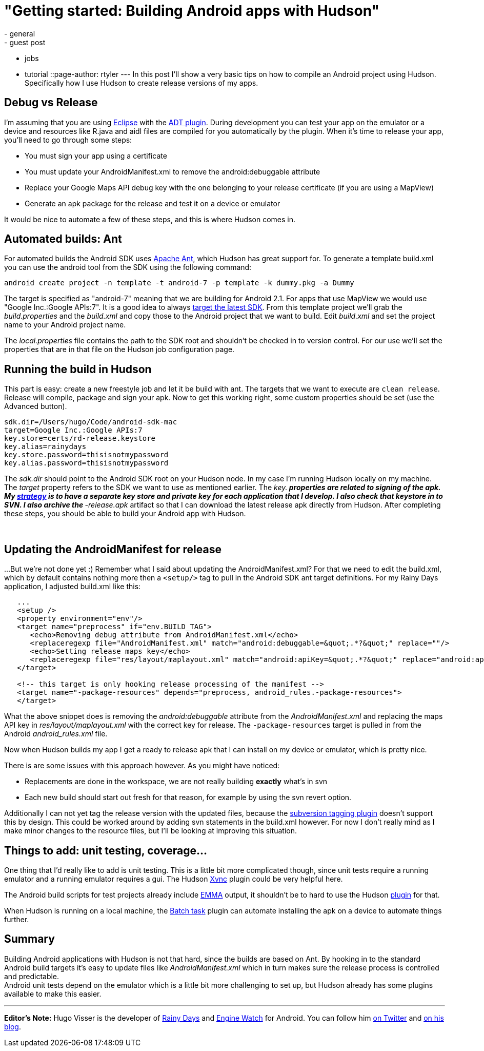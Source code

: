 = "Getting started: Building Android apps with Hudson"
:nodeid: 200
:created: 1266414300
:tags:
  - general
  - guest post
  - jobs
  - tutorial
::page-author: rtyler
---
In this post I'll show a very basic tips on how to compile an Android project using Hudson. Specifically how  I use Hudson to create release versions of my apps.

== Debug vs Release

I'm assuming that you are using https://en.wikipedia.org/wiki/Eclipse%20%28software%29[Eclipse] with the https://developer.android.com/guide/developing/tools/adt.html[ADT plugin]. During development you can test your app on the emulator or a device and resources like R.java and aidl files are compiled for you automatically by the plugin. When it's time to release your app, you'll need to go through some steps:

* You must sign your app using a certificate
* You must update your AndroidManifest.xml to remove the android:debuggable attribute
* Replace your Google Maps API debug key with the one belonging to your release certificate (if you are using a MapView)
* Generate an apk package for the release and test it on a device or emulator

It would be nice to automate a few of these steps, and this is where Hudson comes in.

== Automated builds: Ant

For automated builds the Android SDK uses https://en.wikipedia.org/wiki/Apache%20Ant[Apache Ant], which Hudson has great support for. To generate a template build.xml you can use the android tool from the SDK using the following command:

----
android create project -n template -t android-7 -p template -k dummy.pkg -a Dummy
----

The target is specified as "android-7" meaning that we are building for Android 2.1. For apps that use MapView we would use "Google Inc.:Google APIs:7". It is a good idea to always https://d.android.com/guide/practices/screens_support.html#strategies[target the latest SDK]. From this template project we'll grab the _build.properties_ and the _build.xml_ and copy those to the Android project that we want to build. Edit _build.xml_ and set the project name to your Android project name.

The _local.properties_ file contains the path to the SDK root and shouldn't be checked in to version control. For our use we'll set the properties that are in that file on the Hudson job configuration page.

== Running the build in Hudson

This part is easy: create a new freestyle job and let it be build with ant. The targets that we want to execute are `clean release`. Release will compile, package and sign your apk. Now to get this working right, some custom properties should be set (use the Advanced button).

----
sdk.dir=/Users/hugo/Code/android-sdk-mac
target=Google Inc.:Google APIs:7
key.store=certs/rd-release.keystore
key.alias=rainydays
key.store.password=thisisnotmypassword
key.alias.password=thisisnotmypassword
----

The _sdk.dir_ should point to the Android SDK root on your Hudson node. In my case I'm running Hudson locally on my machine.  The _target_ property refers to the SDK we want to use as mentioned earlier.  The _key.** properties are related to signing of the apk. My https://d.android.com/guide/publishing/app-signing.html#strategies[strategy] is to have a separate key store and private key for each application that I develop. I also check that keystore in to SVN. I also archive the **-release.apk_ artifact so that I can download the latest release apk directly from Hudson.  After completing these steps, you should be able to build your Android app with Hudson.

{blank} +

== Updating the AndroidManifest for release

...But we're not done yet :) Remember what I said about updating the AndroidManifest.xml? For that we need to edit the build.xml, which by default contains nothing more then a `<setup/>` tag to pull in the Android SDK ant target definitions. For my Rainy Days application, I adjusted build.xml like this:
----
   ...
   <setup />	
   <property environment="env"/>
   <target name="preprocess" if="env.BUILD_TAG">
      <echo>Removing debug attribute from AndroidManifest.xml</echo>
      <replaceregexp file="AndroidManifest.xml" match="android:debuggable=&quot;.*?&quot;" replace=""/>
      <echo>Setting release maps key</echo>
      <replaceregexp file="res/layout/maplayout.xml" match="android:apiKey=&quot;.*?&quot;" replace="android:apiKey=&quot;XXXXXXXXXXXXXXXXXXXXXXXXXXXXXXXXXXXXXXX&quot;"/>			
   </target>
	
   <!-- this target is only hooking release processing of the manifest -->
   <target name="-package-resources" depends="preprocess, android_rules.-package-resources">
   </target>
----

What the above snippet does is removing the _android:debuggable_ attribute from the _AndroidManifest.xml_ and replacing the maps API key in _res/layout/maplayout.xml_ with the correct key for release. The `-package-resources` target is pulled in from the Android _android_rules.xml_ file.

Now when Hudson builds my app I get a ready to release apk that I can install on my device or emulator, which is pretty nice.

There is are some issues with this approach however. As you might have noticed:

* Replacements are done in the workspace, we are not really building *exactly* what's in svn
* Each new build should start out fresh for that reason, for example by using the svn revert option.

Additionally I can not yet tag the release version with the updated files, because the https://plugins.jenkins.io/subversion-tagging[subversion tagging plugin] doesn't support this by design. This could be worked around by adding svn statements in the build.xml however.  For now I don't really mind as I make minor changes to the resource files, but I'll be looking at improving this situation.

== Things to add: unit testing, coverage...

One thing that I'd really like to add is unit testing. This is a little bit more complicated though, since unit tests require a running emulator and a running emulator requires a gui. The Hudson https://plugins.jenkins.io/xvnc[Xvnc] plugin could be very helpful here.

The Android build scripts for test projects already include http://emma.sourceforge.net/[EMMA] output, it shouldn't be to hard to use the Hudson https://plugins.jenkins.io/emma[plugin] for that.

When Hudson is running on a local machine, the https://plugins.jenkins.io/batch-task[Batch task] plugin can automate installing the apk on a device to automate things further.

== Summary

Building Android applications with Hudson is not that hard, since the builds are based on Ant. By hooking in to the standard Android build targets it's easy to update files like _AndroidManifest.xml_ which in turn makes sure the release process is controlled and predictable. +
Android unit tests depend on the emulator which is a little bit more challenging to set up, but Hudson already has some plugins available to make this easier.

'''

*Editor's Note:* Hugo Visser is the developer of https://code.neenbedankt.com/my-first-published-android-app-rainy-days[Rainy Days] and https://code.neenbedankt.com/monitor-your-app-engine-application-from-your-pocket-with-engine-watch-for-android/[Engine Watch] for Android. You can
follow him https://twitter.com/botteaap[on Twitter] and https://code.neenbedankt.com[on his blog].
// break
